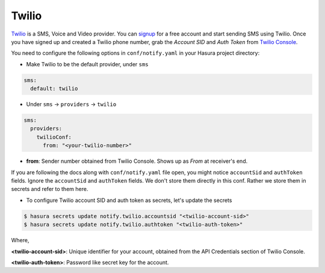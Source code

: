 Twilio
------

`Twilio`_ is a SMS, Voice and Video provider. You can `signup
<https://www.twilio.com/try-twilio>`_ for a free account and start sending SMS
using Twilio. Once you have signed up and created a Twilio phone number, grab
the *Account SID* and *Auth Token* from `Twilio Console
<https://www.twilio.com/console/account/settings>`_.

You need to configure the following options in ``conf/notify.yaml`` in your
Hasura project directory:

* Make Twilio to be the default provider, under ``sms``

.. code-block:: yaml

  sms:
    default: twilio

* Under ``sms`` -> ``providers`` -> ``twilio``

.. code-block:: yaml

      sms:
        providers:
          twilioConf:
            from: "<your-twilio-number>"

* **from**: Sender number obtained from Twilio Console. Shows up as *From* at receiver's end.

If you are following the docs along with ``conf/notify.yaml`` file open, you
might notice ``accountSid`` and ``authToken`` fields. Ignore the ``accountSid``
and ``authToken`` fields. We don't store them directly in this conf. Rather we
store them in secrets and refer to them here.

* To configure Twilio account SID and auth token as secrets, let's update the secrets

.. code-block:: shell

  $ hasura secrets update notify.twilio.accountsid "<twilio-account-sid>"
  $ hasura secrets update notify.twilio.authtoken "<twilio-auth-token>"

Where,

**<twilio-account-sid>**: Unique identifier for your account, obtained from the
API Credentials section of Twilio Console.

**<twilio-auth-token>**: Password like secret key for the account.

